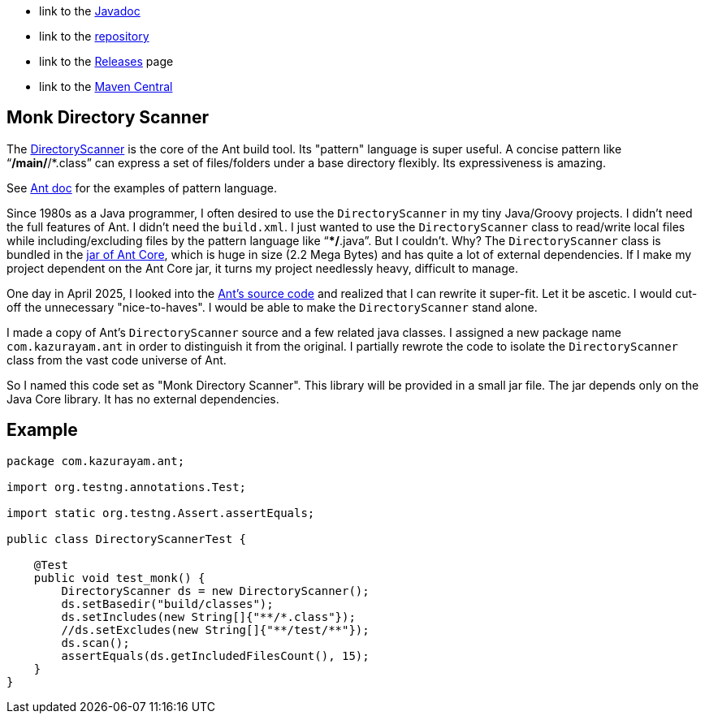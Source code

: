 :ReposURL: https://www.github.com/kazurayam/MonkDirectoryScanner
:BlobURL: {ReposURL}/blob/develop
:PagesURL: https://kazurayam.github.io/MonkDirectoryScanner

- link to the link:{PagesURL}/api[Javadoc]
- link to the link:{ReposURL}[repository]
- link to the link:{ReposURL}/releases[Releases] page
- link to the link:https://mvnrepository.com/artifact/com.kazurayam/monk-directory-scanner[Maven Central]

== Monk Directory Scanner

The link:https://ant.apache.org/manual/api/org/apache/tools/ant/DirectoryScanner.html[DirectoryScanner] is the core of the Ant build tool. Its "pattern" language is super useful. A concise pattern like "`**/main/**/*.class`" can express a set of files/folders under a base directory flexibly. Its expressiveness is amazing.

See link:https://ant.apache.org/manual/dirtasks.html#patterns[Ant doc] for the examples of pattern language.

Since 1980s as a Java programmer, I often desired to use the `DirectoryScanner` in my tiny Java/Groovy projects. I didn't need the full features of Ant. I didn't need the `build.xml`. I just wanted to use the `DirectoryScanner` class to read/write local files while including/excluding files by the pattern language like "`**/*.java`". But I couldn't. Why? The `DirectoryScanner` class is bundled in the link:https://mvnrepository.com/artifact/org.apache.ant/ant[jar of Ant Core], which is huge in size (2.2 Mega Bytes) and has quite a lot of external dependencies. If I make my project dependent on the Ant Core jar, it turns my project needlessly heavy, difficult to manage.

One day in April 2025, I looked into the link:https://github.com/apache/ant/blob/master/src/main/org/apache/tools/ant/DirectoryScanner.java[Ant's source code] and realized that I can rewrite it super-fit. Let it be ascetic. I would cut-off the unnecessary "nice-to-haves". I would be able to make the `DirectoryScanner` stand alone.

I made a copy of Ant's `DirectoryScanner` source and a few related java classes. I assigned a new package name `com.kazurayam.ant` in order to distinguish it from the original. I partially rewrote the code to isolate the `DirectoryScanner` class from the vast code universe of Ant.

So I named this code set as "Monk Directory Scanner". This library will be provided in a small jar file. The jar depends only on the Java Core library. It has no external dependencies.

## Example

```
package com.kazurayam.ant;

import org.testng.annotations.Test;

import static org.testng.Assert.assertEquals;

public class DirectoryScannerTest {

    @Test
    public void test_monk() {
        DirectoryScanner ds = new DirectoryScanner();
        ds.setBasedir("build/classes");
        ds.setIncludes(new String[]{"**/*.class"});
        //ds.setExcludes(new String[]{"**/test/**"});
        ds.scan();
        assertEquals(ds.getIncludedFilesCount(), 15);
    }
}
```

